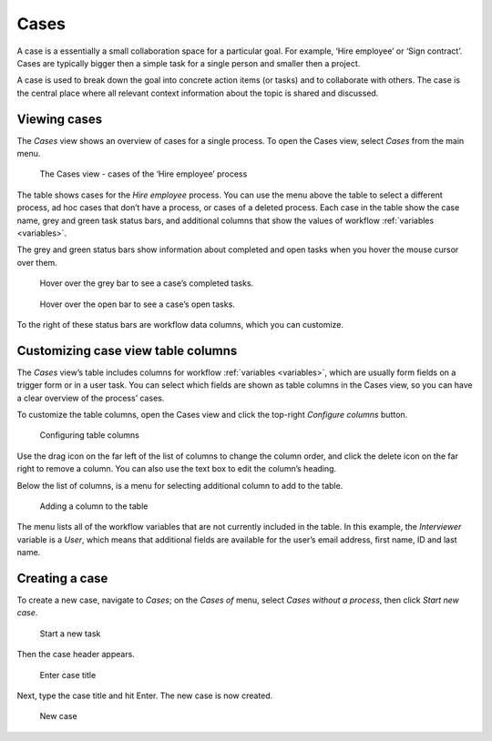 .. _cases:

Cases
=====

A case is a essentially a small collaboration space for a particular goal.
For example, ‘Hire employee’ or ‘Sign contract’.
Cases are typically bigger then a simple task for a single person and smaller then a project.

A case is used to break down the goal into concrete action items (or tasks) and to collaborate with others.
The case is the central place where all relevant context information about the topic is shared and discussed.

Viewing cases
-------------

The *Cases* view shows an overview of cases for a single process.
To open the Cases view, select *Cases* from the main menu.

.. figure:: /_static/images/cases/cases.png

   The Cases view - cases of the ‘Hire employee’ process

The table shows cases for the *Hire employee* process.
You can use the menu above the table to select a different process,
ad hoc cases that don’t have a process,
or cases of a deleted process.
Each case in the table show the case name,
grey and green task status bars,
and additional columns that show the values of workflow :ref:`variables <variables>`.

The grey and green status bars show information about completed and open tasks
when you hover the mouse cursor over them.

.. figure:: /_static/images/cases/completed-tasks.png

   Hover over the grey bar to see a case’s completed tasks.

.. figure:: /_static/images/cases/open-tasks.png

   Hover over the open bar to see a case’s open tasks.

To the right of these status bars are workflow data columns,
which you can customize.


Customizing case view table columns
-----------------------------------

The *Cases* view’s table includes columns for workflow :ref:`variables <variables>`,
which are usually form fields on a trigger form or in a user task.
You can select which fields are shown as table columns in the Cases view,
so you can have a clear overview of the process’ cases.

To customize the table columns,
open the Cases view and click the top-right *Configure columns* button.

.. figure:: /_static/images/cases/configure-columns.png

   Configuring table columns

Use the drag icon on the far left of the list of columns to change the column order,
and click the delete icon on the far right to remove a column.
You can also use the text box to edit the column’s heading.

Below the list of columns, is a menu for selecting additional column to add to the table.

.. figure:: /_static/images/cases/configure-columns-add.png

   Adding a column to the table

The menu lists all of the workflow variables that are not currently included in the table.
In this example, the *Interviewer* variable is a *User*,
which means that additional fields are available for the user’s email address, 
first name, ID and last name.


Creating a case
---------------

To create a new case, navigate to *Cases*;
on the *Cases of* menu, select *Cases without a process*, then click *Start new case*.

.. figure:: /_static/images/cases/create/create-case.png

   Start a new task

Then the case header appears.

.. figure:: /_static/images/cases/create/name-case.png

   Enter case title

Next, type the case title and hit Enter. The new case is now created.

.. figure:: /_static/images/cases/create/view-case.png

   New case

